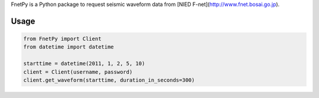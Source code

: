 FnetPy is a Python package to request seismic waveform data from [NIED F-net](http://www.fnet.bosai.go.jp).

Usage
=====

.. code-block::

   from FnetPy import Client
   from datetime import datetime

   starttime = datetime(2011, 1, 2, 5, 10)
   client = Client(username, password)
   client.get_waveform(starttime, duration_in_seconds=300)
